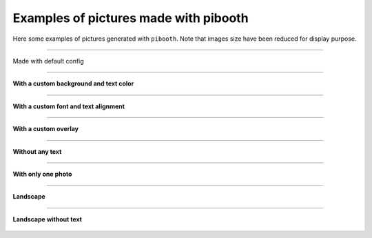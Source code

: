 Examples of pictures made with pibooth
--------------------------------------

Here some examples of pictures generated with ``pibooth``.
Note that images size have been reduced for display purpose.


------

.. figure :: https://raw.githubusercontent.com/werdeil/pibooth/master/docs/examples/pibooth_default.jpg
   :align: center
   :alt: Default config
   :height: 400px
   :class: with-border
   
   Made with default config

------

**With a custom background and text color**

.. figure :: https://raw.githubusercontent.com/werdeil/pibooth/master/docs/examples/pibooth_background.jpg
   :align: center
   :alt: With a background
   :height: 400px

------

**With a custom font and text alignment**

.. figure :: https://raw.githubusercontent.com/werdeil/pibooth/master/docs/examples/pibooth_font.jpg
   :align: center
   :alt: With another font and alignment
   :height: 400px

------

**With a custom overlay**

.. figure :: https://raw.githubusercontent.com/werdeil/pibooth/master/docs/examples/pibooth_overlay.jpg
   :align: center
   :alt: With an overlay
   :height: 400px

------

**Without any text**

.. figure :: https://raw.githubusercontent.com/werdeil/pibooth/master/docs/examples/pibooth_without_text.jpg
   :align: center
   :alt: Without any text
   :height: 400px

------

**With only one photo**

.. figure :: https://raw.githubusercontent.com/werdeil/pibooth/master/docs/examples/pibooth_one_photo.jpg
   :align: center
   :alt: Without one photo
   :height: 400px

------

**Landscape**

.. figure :: https://raw.githubusercontent.com/werdeil/pibooth/master/docs/examples/pibooth_landscape.jpg
   :align: center
   :alt: Landscape
   :height: 400px

------

**Landscape without text**

.. figure :: https://raw.githubusercontent.com/werdeil/pibooth/master/docs/examples/pibooth_landscape_without_text.jpg
   :align: center
   :alt: Landscape without text
   :height: 400px
